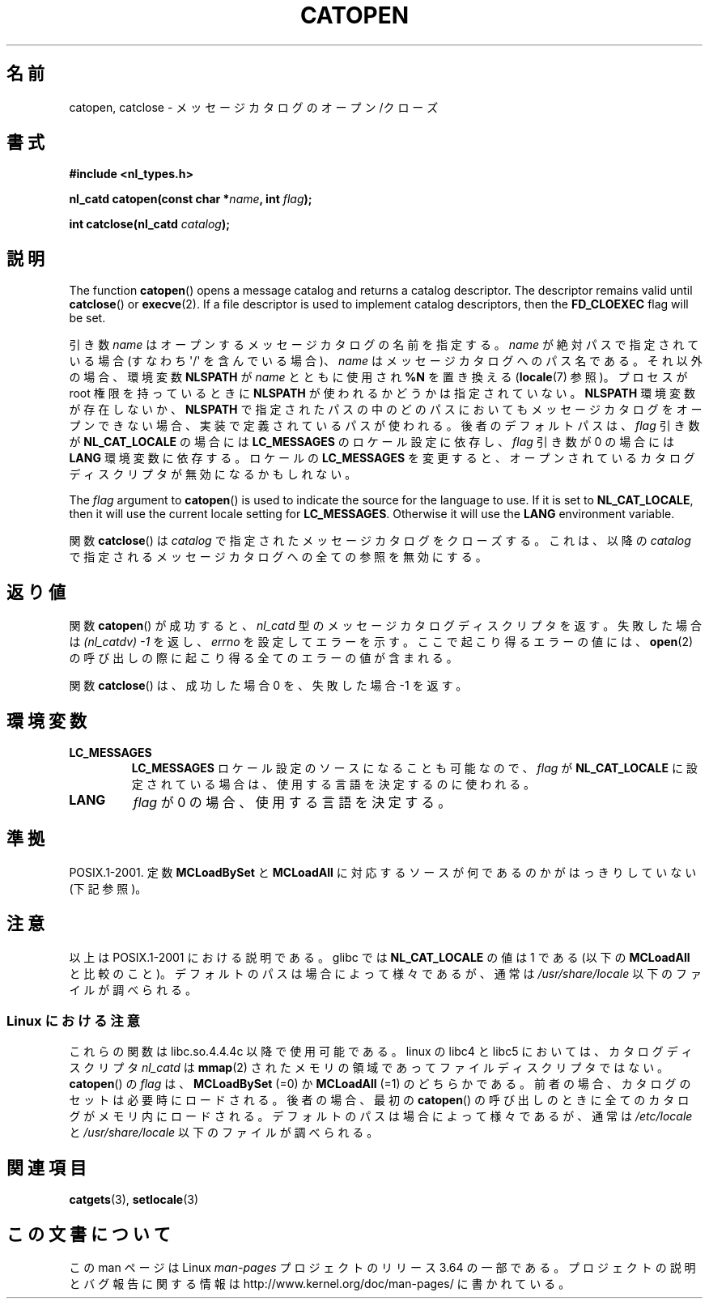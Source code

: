 .\" Copyright 1993 Mitchum DSouza <m.dsouza@mrc-applied-psychology.cambridge.ac.uk>
.\"
.\" %%%LICENSE_START(VERBATIM)
.\" Permission is granted to make and distribute verbatim copies of this
.\" manual provided the copyright notice and this permission notice are
.\" preserved on all copies.
.\"
.\" Permission is granted to copy and distribute modified versions of this
.\" manual under the conditions for verbatim copying, provided that the
.\" entire resulting derived work is distributed under the terms of a
.\" permission notice identical to this one.
.\"
.\" Since the Linux kernel and libraries are constantly changing, this
.\" manual page may be incorrect or out-of-date.  The author(s) assume no
.\" responsibility for errors or omissions, or for damages resulting from
.\" the use of the information contained herein.  The author(s) may not
.\" have taken the same level of care in the production of this manual,
.\" which is licensed free of charge, as they might when working
.\" professionally.
.\"
.\" Formatted or processed versions of this manual, if unaccompanied by
.\" the source, must acknowledge the copyright and authors of this work.
.\" %%%LICENSE_END
.\"
.\" Modified Thu Dec 13 22:51:19 2001 by Martin Schulze <joey@infodrom.org>
.\" Modified 2001-12-14 aeb
.\"
.\"*******************************************************************
.\"
.\" This file was generated with po4a. Translate the source file.
.\"
.\"*******************************************************************
.\"
.\" Japanese Version Copyright (c) 1997 HIROFUMI Nishizuka
.\"	all rights reserved.
.\" Translated Tue Dec 16 19:43:18 JST 1997
.\"	by HIROFUMI Nishizuka <nishi@rpts.cl.nec.co.jp>
.\" Updated & Modified Mon Jan 14 06:48:39 JST 2002
.\"     by Yuichi SATO <ysato@h4.dion.ne.jp>
.\"
.TH CATOPEN 3 2001\-12\-14 GNU "Linux Programmer's Manual"
.SH 名前
catopen, catclose \- メッセージカタログのオープン/クローズ
.SH 書式
\fB#include <nl_types.h>\fP
.sp
\fBnl_catd catopen(const char *\fP\fIname\fP\fB, int \fP\fIflag\fP\fB);\fP

\fBint catclose(nl_catd \fP\fIcatalog\fP\fB);\fP
.SH 説明
The function \fBcatopen\fP()  opens a message catalog and returns a catalog
descriptor.  The descriptor remains valid until \fBcatclose\fP()  or
\fBexecve\fP(2).  If a file descriptor is used to implement catalog
descriptors, then the \fBFD_CLOEXEC\fP flag will be set.
.LP
引き数 \fIname\fP はオープンするメッセージカタログの名前を指定する。 \fIname\fP が絶対パスで指定されている場合 (すなわち
\(aq/\(aq を含んでいる場合)、 \fIname\fP はメッセージカタログへのパス名である。 それ以外の場合、環境変数 \fBNLSPATH\fP が
\fIname\fP とともに使用され \fB%N\fP を置き換える (\fBlocale\fP(7)  参照)。 プロセスが root 権限を持っているときに
\fBNLSPATH\fP が使われるかどうかは指定されていない。 \fBNLSPATH\fP 環境変数が存在しないか、 \fBNLSPATH\fP
で指定されたパスの中の どのパスにおいてもメッセージカタログをオープンできない場合、 実装で定義されているパスが使われる。 後者のデフォルトパスは、
\fIflag\fP 引き数が \fBNL_CAT_LOCALE\fP の場合には \fBLC_MESSAGES\fP のロケール設定に依存し、 \fIflag\fP 引き数が
0 の場合には \fBLANG\fP 環境変数に依存する。 ロケールの \fBLC_MESSAGES\fP を変更すると、
オープンされているカタログディスクリプタが無効になるかもしれない。
.LP
The \fIflag\fP argument to \fBcatopen\fP()  is used to indicate the source for the
language to use.  If it is set to \fBNL_CAT_LOCALE\fP, then it will use the
current locale setting for \fBLC_MESSAGES\fP.  Otherwise it will use the
\fBLANG\fP environment variable.
.LP
関数 \fBcatclose\fP()  は \fIcatalog\fP で指定されたメッセージカタログをクローズする。 これは、以降の \fIcatalog\fP
で指定されるメッセージカタログへの全ての参照を無効にする。
.SH 返り値
関数 \fBcatopen\fP()  が成功すると、 \fInl_catd\fP 型のメッセージカタログディスクリプタを返す。 失敗した場合は
\fI(nl_catdv) \-1\fP を返し、 \fIerrno\fP を設定してエラーを示す。 ここで起こり得るエラーの値には、 \fBopen\fP(2)
の呼び出しの際に起こり得る全てのエラーの値が含まれる。
.LP
関数 \fBcatclose\fP()  は、成功した場合 0 を、失敗した場合 \-1 を返す。
.SH 環境変数
.TP 
\fBLC_MESSAGES\fP
\fBLC_MESSAGES\fP ロケール設定のソースになることも可能なので、 \fIflag\fP が \fBNL_CAT_LOCALE\fP
に設定されている場合は、使用する言語を決定するのに使われる。
.TP 
\fBLANG\fP
\fIflag\fP が 0 の場合、使用する言語を決定する。
.SH 準拠
.\" In XPG 1987, Vol. 3 it says:
.\" .I "The flag argument of catopen is reserved for future use"
.\" .IR "and should be set to 0" .
POSIX.1\-2001.  定数 \fBMCLoadBySet\fP と \fBMCLoadAll\fP に対応するソースが何であるのかがはっきりしていない
(下記参照)。
.SH 注意
以上は POSIX.1\-2001 における説明である。 glibc では \fBNL_CAT_LOCALE\fP の値は 1 である (以下の
\fBMCLoadAll\fP と比較のこと)。 デフォルトのパスは場合によって様々であるが、通常は \fI/usr/share/locale\fP
以下のファイルが調べられる。
.SS "Linux における注意"
これらの関数は libc.so.4.4.4c 以降で使用可能である。 linux の libc4 と libc5 においては、カタログディスクリプタ
\fInl_catd\fP は \fBmmap\fP(2)  されたメモリの領域であってファイルディスクリプタではない。 \fBcatopen\fP()  の
\fIflag\fP は、 \fBMCLoadBySet\fP (=0) か \fBMCLoadAll\fP (=1) のどちらかである。
前者の場合、カタログのセットは必要時にロードされる。 後者の場合、最初の \fBcatopen\fP()
の呼び出しのときに全てのカタログがメモリ内にロードされる。 デフォルトのパスは場合によって様々であるが、通常は \fI/etc/locale\fP と
\fI/usr/share/locale\fP 以下のファイルが調べられる。
.SH 関連項目
\fBcatgets\fP(3), \fBsetlocale\fP(3)
.SH この文書について
この man ページは Linux \fIman\-pages\fP プロジェクトのリリース 3.64 の一部
である。プロジェクトの説明とバグ報告に関する情報は
http://www.kernel.org/doc/man\-pages/ に書かれている。
